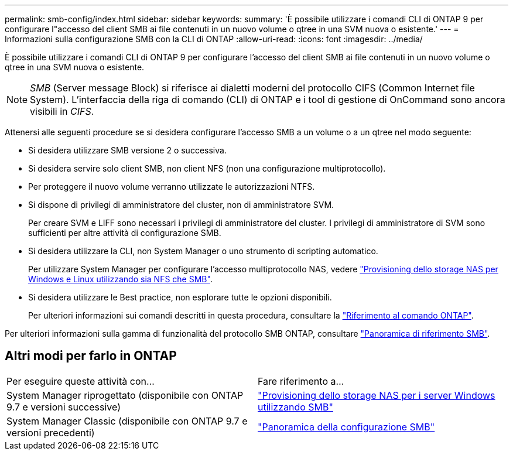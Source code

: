 ---
permalink: smb-config/index.html 
sidebar: sidebar 
keywords:  
summary: 'È possibile utilizzare i comandi CLI di ONTAP 9 per configurare l"accesso del client SMB ai file contenuti in un nuovo volume o qtree in una SVM nuova o esistente.' 
---
= Informazioni sulla configurazione SMB con la CLI di ONTAP
:allow-uri-read: 
:icons: font
:imagesdir: ../media/


[role="lead"]
È possibile utilizzare i comandi CLI di ONTAP 9 per configurare l'accesso del client SMB ai file contenuti in un nuovo volume o qtree in una SVM nuova o esistente.

[NOTE]
====
_SMB_ (Server message Block) si riferisce ai dialetti moderni del protocollo CIFS (Common Internet file System). L'interfaccia della riga di comando (CLI) di ONTAP e i tool di gestione di OnCommand sono ancora visibili in _CIFS_.

====
Attenersi alle seguenti procedure se si desidera configurare l'accesso SMB a un volume o a un qtree nel modo seguente:

* Si desidera utilizzare SMB versione 2 o successiva.
* Si desidera servire solo client SMB, non client NFS (non una configurazione multiprotocollo).
* Per proteggere il nuovo volume verranno utilizzate le autorizzazioni NTFS.
* Si dispone di privilegi di amministratore del cluster, non di amministratore SVM.
+
Per creare SVM e LIFF sono necessari i privilegi di amministratore del cluster. I privilegi di amministratore di SVM sono sufficienti per altre attività di configurazione SMB.

* Si desidera utilizzare la CLI, non System Manager o uno strumento di scripting automatico.
+
Per utilizzare System Manager per configurare l'accesso multiprotocollo NAS, vedere link:../task_nas_provision_nfs_and_smb.html["Provisioning dello storage NAS per Windows e Linux utilizzando sia NFS che SMB"].

* Si desidera utilizzare le Best practice, non esplorare tutte le opzioni disponibili.
+
Per ulteriori informazioni sui comandi descritti in questa procedura, consultare la link:https://docs.netapp.com/us-en/ontap-cli/["Riferimento al comando ONTAP"^].



Per ulteriori informazioni sulla gamma di funzionalità del protocollo SMB ONTAP, consultare link:../smb-admin/index.html["Panoramica di riferimento SMB"].



== Altri modi per farlo in ONTAP

|===


| Per eseguire queste attività con... | Fare riferimento a... 


| System Manager riprogettato (disponibile con ONTAP 9.7 e versioni successive) | link:../task_nas_provision_windows_smb.html["Provisioning dello storage NAS per i server Windows utilizzando SMB"] 


| System Manager Classic (disponibile con ONTAP 9.7 e versioni precedenti) | link:https://docs.netapp.com/us-en/ontap-system-manager-classic/smb-config/index.html["Panoramica della configurazione SMB"^] 
|===